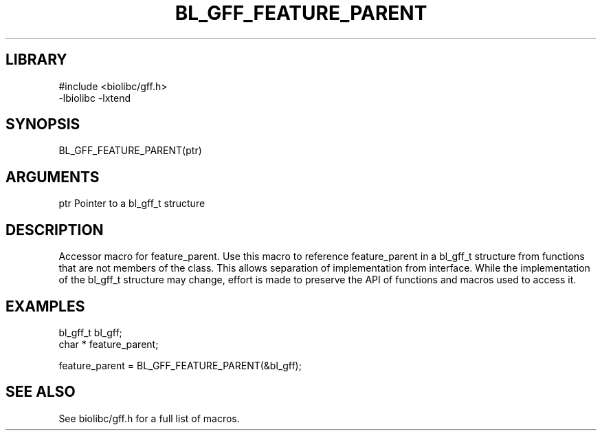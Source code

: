 \" Generated by /usr/local/bin/auto-gen-get-set
.TH BL_GFF_FEATURE_PARENT 3

.SH LIBRARY
.nf
.na
#include <biolibc/gff.h>
-lbiolibc -lxtend
.ad
.fi

\" Convention:
\" Underline anything that is typed verbatim - commands, etc.
.SH SYNOPSIS
.PP
.nf 
.na
BL_GFF_FEATURE_PARENT(ptr)
.ad
.fi

.SH ARGUMENTS
.nf
.na
ptr             Pointer to a bl_gff_t structure
.ad
.fi

.SH DESCRIPTION

Accessor macro for feature_parent.  Use this macro to reference feature_parent in
a bl_gff_t structure from functions that are not members of the class.
This allows separation of implementation from interface.  While the
implementation of the bl_gff_t structure may change, effort is made to
preserve the API of functions and macros used to access it.

.SH EXAMPLES

.nf
.na
bl_gff_t        bl_gff;
char *          feature_parent;

feature_parent = BL_GFF_FEATURE_PARENT(&bl_gff);
.ad
.fi

.SH SEE ALSO

See biolibc/gff.h for a full list of macros.
